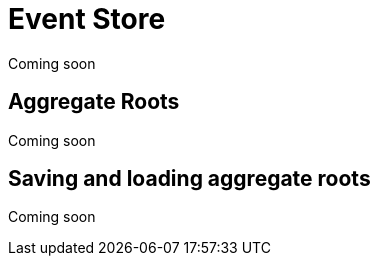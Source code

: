 = Event Store
Coming soon

== Aggregate Roots
Coming soon

== Saving and loading aggregate roots
Coming soon